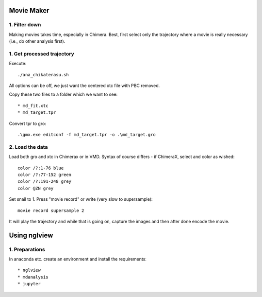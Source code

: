 Movie Maker
-----------

1. Filter down
""""""""""""""

Making movies takes time, especially in Chimera.
Best, first select only the trajectory where a movie is really necessary (i.e., do other analysis first).


1. Get processed trajectory
"""""""""""""""""""""""""""

Execute::

  ./ana_chikaterasu.sh

All options can be off, we just want the centered xtc file with PBC removed.

Copy these two files to a folder which we want to see::

* md_fit.xtc
* md_target.tpr

Convert tpr to gro::

  .\gmx.exe editconf -f md_target.tpr -o .\md_target.gro

2. Load the data
""""""""""""""""

Load both gro and xtc in Chimerax or in VMD. Syntax of course differs - if ChimeraX, select and color as wished::
  
  color /?:1-76 blue
  color /?:77-152 green
  color /?:191-248 grey  
  color @ZN grey

Set snail to 1.
Press "movie record" or write (very slow to supersample)::

  movie record supersample 2

It will play the trajectory and while that is going on, capture the images and then after done encode the movie.

Using nglview
-------------

1. Preparations
"""""""""""""""

In anaconda etc. create an environment and install the requirements::

* nglview
* mdanalysis
* jupyter

